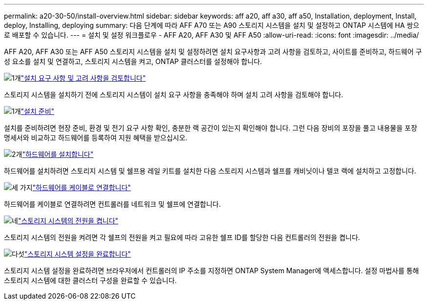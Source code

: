 ---
permalink: a20-30-50/install-overview.html 
sidebar: sidebar 
keywords: aff a20, aff a30, aff a50, Installation, deployment, Install, deploy, Installing, deploying 
summary: 다음 단계에 따라 AFF A70 또는 A90 스토리지 시스템을 설치 및 설정하고 ONTAP 시스템에 HA 쌍으로 배포할 수 있습니다. 
---
= 설치 및 설정 워크플로우 - AFF A20, AFF A30 및 AFF A50
:allow-uri-read: 
:icons: font
:imagesdir: ../media/


[role="lead"]
AFF A20, AFF A30 또는 AFF A50 스토리지 시스템을 설치 및 설정하려면 설치 요구사항과 고려 사항을 검토하고, 사이트를 준비하고, 하드웨어 구성 요소를 설치 및 연결하고, 스토리지 시스템을 켜고, ONTAP 클러스터를 설정해야 합니다.

.image:https://raw.githubusercontent.com/NetAppDocs/common/main/media/number-1.png["1개"]link:install-requirements.html["설치 요구 사항 및 고려 사항을 검토합니다"]
[role="quick-margin-para"]
스토리지 시스템을 설치하기 전에 스토리지 시스템이 설치 요구 사항을 충족해야 하며 설치 고려 사항을 검토해야 합니다.

.image:https://raw.githubusercontent.com/NetAppDocs/common/main/media/number-2.png["1개"]link:install-prepare.html["설치 준비"]
[role="quick-margin-para"]
설치를 준비하려면 현장 준비, 환경 및 전기 요구 사항 확인, 충분한 랙 공간이 있는지 확인해야 합니다. 그런 다음 장비의 포장을 풀고 내용물을 포장 명세서와 비교하고 하드웨어를 등록하여 지원 혜택을 받으십시오.

.image:https://raw.githubusercontent.com/NetAppDocs/common/main/media/number-3.png["2개"]link:install-hardware.html["하드웨어를 설치합니다"]
[role="quick-margin-para"]
하드웨어를 설치하려면 스토리지 시스템 및 쉘프용 레일 키트를 설치한 다음 스토리지 시스템과 쉘프를 캐비닛이나 텔코 랙에 설치하고 고정합니다.

.image:https://raw.githubusercontent.com/NetAppDocs/common/main/media/number-4.png["세 가지"]link:install-cable.html["하드웨어를 케이블로 연결합니다"]
[role="quick-margin-para"]
하드웨어를 케이블로 연결하려면 컨트롤러를 네트워크 및 쉘프에 연결합니다.

.image:https://raw.githubusercontent.com/NetAppDocs/common/main/media/number-5.png["네"]link:install-power-hardware.html["스토리지 시스템의 전원을 켭니다"]
[role="quick-margin-para"]
스토리지 시스템의 전원을 켜려면 각 쉘프의 전원을 켜고 필요에 따라 고유한 쉘프 ID를 할당한 다음 컨트롤러의 전원을 켭니다.

.image:https://raw.githubusercontent.com/NetAppDocs/common/main/media/number-6.png["다섯"]link:install-complete.html["스토리지 시스템 설정을 완료합니다"]
[role="quick-margin-para"]
스토리지 시스템 설정을 완료하려면 브라우저에서 컨트롤러의 IP 주소를 지정하면 ONTAP System Manager에 액세스합니다. 설정 마법사를 통해 스토리지 시스템에 대한 클러스터 구성을 완료할 수 있습니다.

